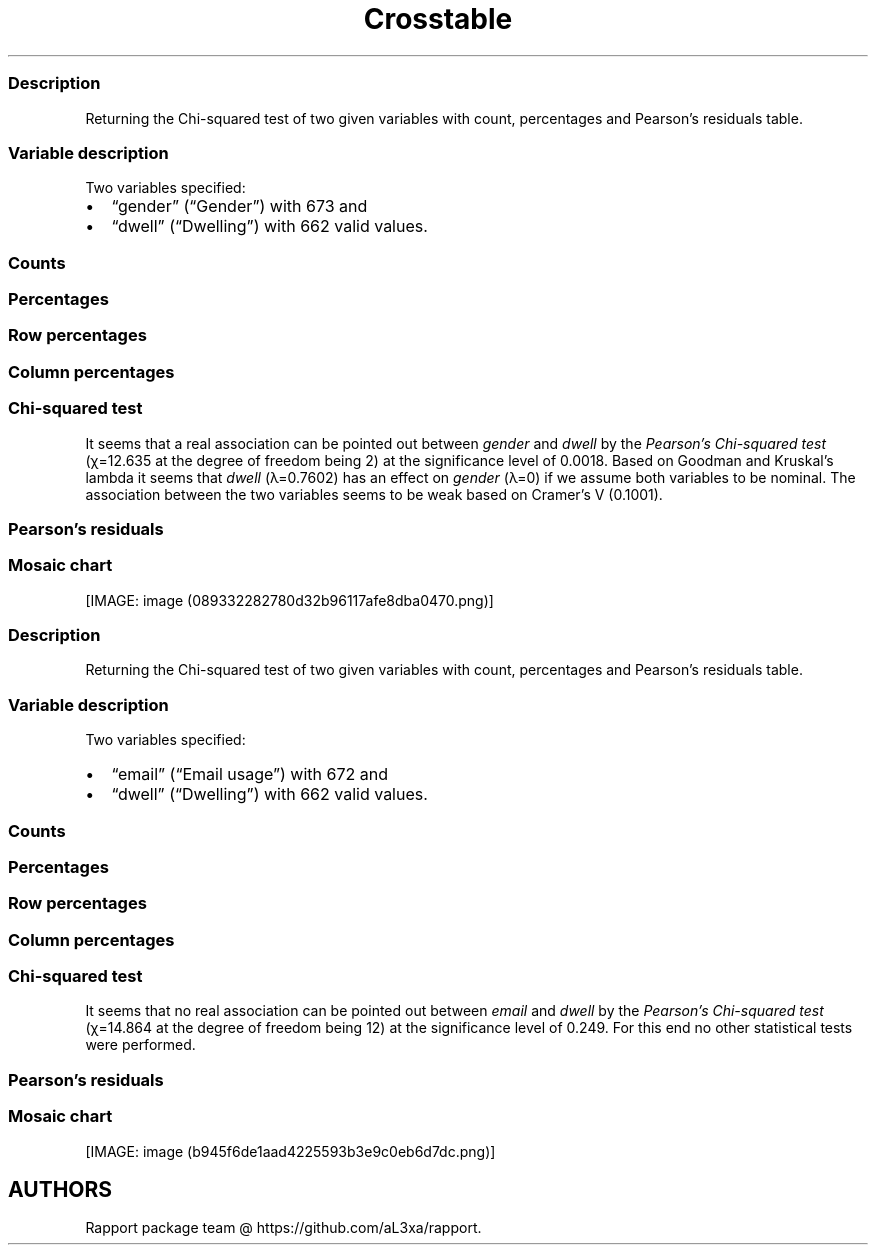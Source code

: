 .\"t
.TH Crosstable "" "2011\[en]04\[en]26 20:25 CET" 
.SS Description
.PP
Returning the Chi-squared test of two given variables with count,
percentages and Pearson's residuals table.
.SS Variable description
.PP
Two variables specified:
.IP \[bu] 2
\[lq]gender\[rq] (\[lq]Gender\[rq]) with 673 and
.IP \[bu] 2
\[lq]dwell\[rq] (\[lq]Dwelling\[rq]) with 662 valid values.
.SS Counts
.PP
.TS
tab(@);
l l l l.
T{
T}@T{
\f[B]city\f[]
T}@T{
\f[B]small town\f[]
T}@T{
\f[B]village\f[]
T}
_
T{
male
T}@T{
338
T}@T{
28
T}@T{
19
T}
T{
female
T}@T{
234
T}@T{
3
T}@T{
9
T}
.TE
.SS Percentages
.PP
.TS
tab(@);
l l l l.
T{
T}@T{
\f[B]city\f[]
T}@T{
\f[B]small town\f[]
T}@T{
\f[B]village\f[]
T}
_
T{
male
T}@T{
0.5357
T}@T{
0.0444
T}@T{
0.0301
T}
T{
female
T}@T{
0.3708
T}@T{
0.0048
T}@T{
0.0143
T}
.TE
.SS Row percentages
.PP
.TS
tab(@);
l l l l.
T{
T}@T{
\f[B]city\f[]
T}@T{
\f[B]small town\f[]
T}@T{
\f[B]village\f[]
T}
_
T{
male
T}@T{
0.8779
T}@T{
0.0727
T}@T{
0.0494
T}
T{
female
T}@T{
0.9512
T}@T{
0.0122
T}@T{
0.0366
T}
.TE
.SS Column percentages
.PP
.TS
tab(@);
l l l l.
T{
T}@T{
\f[B]city\f[]
T}@T{
\f[B]small town\f[]
T}@T{
\f[B]village\f[]
T}
_
T{
male
T}@T{
0.5909
T}@T{
0.9032
T}@T{
0.6786
T}
T{
female
T}@T{
0.4091
T}@T{
0.0968
T}@T{
0.3214
T}
.TE
.SS Chi-squared test
.PP
.TS
tab(@);
l l l l.
T{
T}@T{
\f[B]X-squared\f[]
T}@T{
\f[B]df\f[]
T}@T{
\f[B]p-value\f[]
T}
_
T{
X-squared
T}@T{
12.64
T}@T{
2.00
T}@T{
0.00
T}
.TE
.PP
It seems that a real association can be pointed out between
\f[I]gender\f[] and \f[I]dwell\f[] by the \f[I]Pearson's Chi-squared
test\f[] (χ=12.635 at the degree of freedom being 2) at the significance
level of 0.0018.
Based on Goodman and Kruskal's lambda it seems that \f[I]dwell\f[]
(λ=0.7602) has an effect on \f[I]gender\f[] (λ=0) if we assume both
variables to be nominal.
The association between the two variables seems to be weak based on
Cramer's V (0.1001).
.SS Pearson's residuals
.PP
.TS
tab(@);
l l l l.
T{
T}@T{
\f[B]city\f[]
T}@T{
\f[B]small town\f[]
T}@T{
\f[B]village\f[]
T}
_
T{
male
T}@T{
\[en]3.0844
T}@T{
3.4312
T}@T{
0.7595
T}
T{
female
T}@T{
3.0844
T}@T{
\[en]3.4312
T}@T{
\[en]0.7595
T}
.TE
.SS Mosaic chart
.PP
[IMAGE: image (089332282780d32b96117afe8dba0470.png)]
.SS Description
.PP
Returning the Chi-squared test of two given variables with count,
percentages and Pearson's residuals table.
.SS Variable description
.PP
Two variables specified:
.IP \[bu] 2
\[lq]email\[rq] (\[lq]Email usage\[rq]) with 672 and
.IP \[bu] 2
\[lq]dwell\[rq] (\[lq]Dwelling\[rq]) with 662 valid values.
.SS Counts
.PP
.TS
tab(@);
l l l l.
T{
T}@T{
\f[B]city\f[]
T}@T{
\f[B]small town\f[]
T}@T{
\f[B]village\f[]
T}
_
T{
never
T}@T{
12
T}@T{
0
T}@T{
0
T}
T{
very rarely
T}@T{
30
T}@T{
1
T}@T{
3
T}
T{
rarely
T}@T{
41
T}@T{
3
T}@T{
1
T}
T{
sometimes
T}@T{
67
T}@T{
4
T}@T{
8
T}
T{
often
T}@T{
101
T}@T{
10
T}@T{
5
T}
T{
very often
T}@T{
88
T}@T{
5
T}@T{
5
T}
T{
always
T}@T{
226
T}@T{
9
T}@T{
7
T}
.TE
.SS Percentages
.PP
.TS
tab(@);
l l l l.
T{
T}@T{
\f[B]city\f[]
T}@T{
\f[B]small town\f[]
T}@T{
\f[B]village\f[]
T}
_
T{
never
T}@T{
0.0192
T}@T{
0.0000
T}@T{
0.0000
T}
T{
very rarely
T}@T{
0.0479
T}@T{
0.0016
T}@T{
0.0048
T}
T{
rarely
T}@T{
0.0655
T}@T{
0.0048
T}@T{
0.0016
T}
T{
sometimes
T}@T{
0.1070
T}@T{
0.0064
T}@T{
0.0128
T}
T{
often
T}@T{
0.1613
T}@T{
0.0160
T}@T{
0.0080
T}
T{
very often
T}@T{
0.1406
T}@T{
0.0080
T}@T{
0.0080
T}
T{
always
T}@T{
0.3610
T}@T{
0.0144
T}@T{
0.0112
T}
.TE
.SS Row percentages
.PP
.TS
tab(@);
l l l l.
T{
T}@T{
\f[B]city\f[]
T}@T{
\f[B]small town\f[]
T}@T{
\f[B]village\f[]
T}
_
T{
never
T}@T{
1.0000
T}@T{
0.0000
T}@T{
0.0000
T}
T{
very rarely
T}@T{
0.8824
T}@T{
0.0294
T}@T{
0.0882
T}
T{
rarely
T}@T{
0.9111
T}@T{
0.0667
T}@T{
0.0222
T}
T{
sometimes
T}@T{
0.8481
T}@T{
0.0506
T}@T{
0.1013
T}
T{
often
T}@T{
0.8707
T}@T{
0.0862
T}@T{
0.0431
T}
T{
very often
T}@T{
0.8980
T}@T{
0.0510
T}@T{
0.0510
T}
T{
always
T}@T{
0.9339
T}@T{
0.0372
T}@T{
0.0289
T}
.TE
.SS Column percentages
.PP
.TS
tab(@);
l l l l.
T{
T}@T{
\f[B]city\f[]
T}@T{
\f[B]small town\f[]
T}@T{
\f[B]village\f[]
T}
_
T{
never
T}@T{
0.0212
T}@T{
0.0000
T}@T{
0.0000
T}
T{
very rarely
T}@T{
0.0531
T}@T{
0.0312
T}@T{
0.1034
T}
T{
rarely
T}@T{
0.0726
T}@T{
0.0938
T}@T{
0.0345
T}
T{
sometimes
T}@T{
0.1186
T}@T{
0.1250
T}@T{
0.2759
T}
T{
often
T}@T{
0.1788
T}@T{
0.3125
T}@T{
0.1724
T}
T{
very often
T}@T{
0.1558
T}@T{
0.1562
T}@T{
0.1724
T}
T{
always
T}@T{
0.4000
T}@T{
0.2812
T}@T{
0.2414
T}
.TE
.SS Chi-squared test
.PP
.TS
tab(@);
l l l l.
T{
T}@T{
\f[B]X-squared\f[]
T}@T{
\f[B]df\f[]
T}@T{
\f[B]p-value\f[]
T}
_
T{
X-squared
T}@T{
14.86
T}@T{
12.00
T}@T{
0.25
T}
.TE
.PP
It seems that no real association can be pointed out between
\f[I]email\f[] and \f[I]dwell\f[] by the \f[I]Pearson's Chi-squared
test\f[] (χ=14.864 at the degree of freedom being 12) at the
significance level of 0.249.
For this end no other statistical tests were performed.
.SS Pearson's residuals
.PP
.TS
tab(@);
l l l l.
T{
T}@T{
\f[B]city\f[]
T}@T{
\f[B]small town\f[]
T}@T{
\f[B]village\f[]
T}
_
T{
never
T}@T{
1.1493
T}@T{
\[en]0.8118
T}@T{
\[en]0.7709
T}
T{
very rarely
T}@T{
\[en]0.4085
T}@T{
\[en]0.5910
T}@T{
1.1955
T}
T{
rarely
T}@T{
0.2009
T}@T{
0.4916
T}@T{
\[en]0.7985
T}
T{
sometimes
T}@T{
\[en]1.7459
T}@T{
\[en]0.0210
T}@T{
2.4853
T}
T{
often
T}@T{
\[en]1.2822
T}@T{
1.9011
T}@T{
\[en]0.1829
T}
T{
very often
T}@T{
\[en]0.1671
T}@T{
\[en]0.0048
T}@T{
0.2407
T}
T{
always
T}@T{
2.0982
T}@T{
\[en]1.2561
T}@T{
\[en]1.6443
T}
.TE
.SS Mosaic chart
.PP
[IMAGE: image (b945f6de1aad4225593b3e9c0eb6d7dc.png)]
.SH AUTHORS
Rapport package team \@ https://github.com/aL3xa/rapport.

